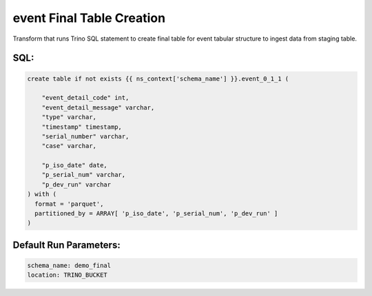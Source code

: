 .. demo_final-create-table-event

event Final Table Creation
=================================================================

Transform that runs Trino SQL statement to create final table for event tabular structure to ingest data from staging table.

SQL:
++++

.. code-block:: sql


    create table if not exists {{ ns_context['schema_name'] }}.event_0_1_1 (
        
        "event_detail_code" int,
        "event_detail_message" varchar,
        "type" varchar,
        "timestamp" timestamp,
        "serial_number" varchar,
        "case" varchar,

        "p_iso_date" date, 
        "p_serial_num" varchar, 
        "p_dev_run" varchar
    ) with (
      format = 'parquet',
      partitioned_by = ARRAY[ 'p_iso_date', 'p_serial_num', 'p_dev_run' ]
    )


Default Run Parameters:
+++++++++++++++++++++++

.. code-block:: yaml

    schema_name: demo_final
    location: TRINO_BUCKET